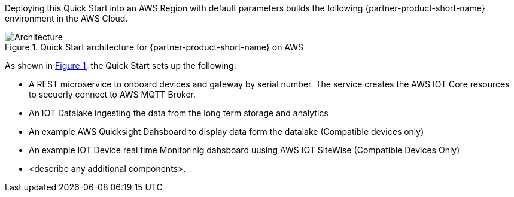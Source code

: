 :xrefstyle: short

Deploying this Quick Start into an AWS Region with
default parameters builds the following {partner-product-short-name} environment in the
AWS Cloud.

// Replace this example diagram with your own. Follow our wiki guidelines: https://w.amazon.com/bin/view/AWS_Quick_Starts/Process_for_PSAs/#HPrepareyourarchitecturediagram. Upload your source PowerPoint file to the GitHub {deployment name}/docs/images/ directory in this repo. 

[#architecture1]
.Quick Start architecture for {partner-product-short-name} on AWS
image::../images/iot-quickstart-archtecture.png[Architecture]

As shown in <<architecture1>>, the Quick Start sets up the following:

* A REST microservice to onboard devices and gateway by serial number. The service creates the AWS IOT Core resources to secuerly connect to AWS MQTT Broker.
* An IOT Datalake ingesting the data from the long term storage and analytics
* An example AWS Quicksight Dahsboard to display data form the datalake (Compatible devices only)
* An example IOT Device real time Monitorinig dahsboard uusing AWS IOT SiteWise (Compatible Devices Only)
// Add bullet points for any additional components that are included in the deployment. Make sure that the additional components are also represented in the architecture diagram. End each bullet with a period.
//TODO: extend the bullet points to include all the details in the arch diag
* <describe any additional components>.

// [.small]#* The template that deploys the Quick Start into an existing VPC skips the components marked by asterisks and prompts you for your existing VPC configuration.#
